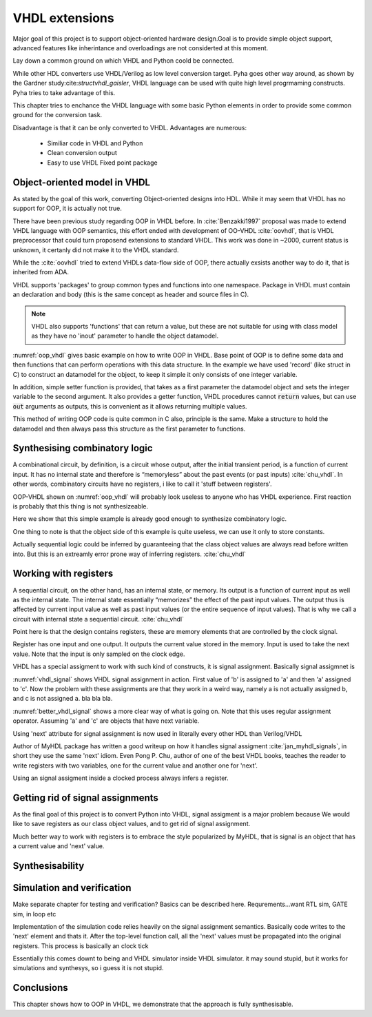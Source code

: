 VHDL extensions
===============

Major goal of this project is to support object-oriented hardware design.Goal is to provide simple object support, advanced features like inherintance and overloadings are not considerted
at this moment.

Lay down a common ground on which VHDL and Python coold be connected.

While other HDL converters use VHDL/Verilog as low level conversion target.
Pyha goes other way around, as shown by the Gardner study:cite:`structvhdl_gaisler`, VHDL language can be used
with quite high level progrmaming constructs. Pyha tries to take advantage of this.

This chapter tries to enchance the VHDL language with some basic Python elements in order
to provide some common ground for the conversion task.

Disadvantage is that it can be only converted to VHDL. Advantages are numerous:

    - Similiar code in VHDL and Python
    - Clean conversion output
    - Easy to use VHDL Fixed point package


Object-oriented model in VHDL
-----------------------------

.. todo:: How to define OOP? No subclassing atm..

As stated by the goal of this work, converting Object-oriented designs into HDL.
While it may seem that VHDL has no support for OOP, it is actually not true.

There have been previous study regarding OOP in VHDL before. In :cite:`Benzakki1997` proposal was
made to extend VHDL language with OOP semantics, this effort ended with development of
OO-VHDL :cite:`oovhdl`, that is VHDL preprocessor that could turn proposend extensions to standard
VHDL. This work was done in ~2000, current status is unknown, it certanly did not make it to the
VHDL standard.

While the :cite:`oovhdl` tried to extend VHDLs data-flow side of OOP, there actually exsists another
way to do it, that is inherited from ADA.

VHDL supports 'packages' to group common types and functions into one namespace. Package in VHDL
must contain an declaration and body (this is the same concept as header and source files in C).



.. code-block:: vhdl
   :caption: OOP in VHDL
   :name: oop_vhdl

   package ExamplePackage is

        type self_t is record
            var: integer;
        end record;

        procedure set_var(self:inout self_t; new_var: integer);
        procedure get_var(self:inout self_t; ret_0:out integer);
    end package;

    package body ExamplePackage is

        procedure set_var(self:inout self_t; new_var: integer) is
        begin
            self.var := new_var;
        end procedure;

        procedure get_var(self:inout self_t; ret_0:out integer) is
        begin
            ret_0 := self.var
        end procedure;

    end package body;

.. note::

    VHDL also supports 'functions' that can return a value, but these are not suitable for
    using with class model as they have no 'inout' parameter to handle the object datamodel.

:numref:`oop_vhdl` gives basic example on how to write OOP in VHDL. Base point of OOP is to define
some data and then functions that can perform operations with this data structure. In the example
we have used 'record' (like struct in C) to construct an datamodel for the object, to keep it simple
it only consists of one integer variable.

In addition, simple setter function is provided, that takes as a first parameter the datamodel
object and sets the integer variable to the second argument. It also provides a getter function,
VHDL procedures cannot :code:`return` values, but can use :code:`out` arguments as outputs, this
is convenient as it allows returning multiple values.

This method of writing OOP code is quite common in C also, principle is the same. Make a structure
to hold the datamodel and then always pass this structure as the first parameter to functions.


Synthesising combinatory logic
------------------------------

A combinational circuit, by definition, is a circuit whose output, after the initial transient
period, is a function of current input. It has no internal state and therefore is “memoryless”
about the past events (or past inputs) :cite:`chu_vhdl`. In other words, combinatory circuits have
no registers, i like to call it 'stuff between registers'.

OOP-VHDL shown on :numref:`oop_vhdl` will probably look useless to anyone who has VHDL experience.
First reaction is probably that this thing is not synthesizeable.

Here we show that this simple example is already good enough to synthesize combinatory logic.

.. todo:: Example of synthesisying some combinatory stuff

One thing to note is that the object side of this example is quite useless, we can use it only
to store constants.

Actually sequential logic could be inferred by guaranteeing that the class object values are
always read before written into. But this is an extreamly error prone way of inferring registers.
:cite:`chu_vhdl`


Working with registers
----------------------

A sequential circuit, on the other hand, has an internal
state, or memory. Its output is a function of current input as well as the internal state. The
internal state essentially “memorizes” the effect of the past input values. The output thus is
affected by current input value as well as past input values (or the entire sequence of input
values). That is why we call a circuit with internal state a sequential circuit.
:cite:`chu_vhdl`

.. todo:: dff image?

Point here is that the design contains registers, these are memory elements that are controlled
by the clock signal.

Register has one input and one output. It outputs the current value stored in the memory. Input is
used to take the next value. Note that the input is only sampled on the clock edge.

VHDL has a special assigment to work with such kind of constructs, it is signal assignment.
Basically signal assigmnet is


.. code-block:: vhdl
    :caption: VHDL signal assignment
    :name: vhdl_signal

    a <= b;
    c <= a;

:numref:`vhdl_signal` shows VHDL signal assignment in action. First value of 'b' is assigned to 'a' and then
'a' assigned to 'c'. Now the problem with these assignments are that they work in a weird way, namely a is not actually
assigned b, and c is not assigned a. bla bla bla.


.. code-block:: vhdl
    :caption: Better VHDL signal assignment
    :name: better_vhdl_signal

    a.next := b;
    c.next := a;


:numref:`better_vhdl_signal` shows a more clear way of what is going on. Note that this uses regular assignment operator.
Assuming 'a' and 'c' are objects that have next variable.

Using 'next' attribute for signal assignment is now used in literally every other HDL than Verilog/VHDL

Author of MyHDL package has written a good writeup on how it handles signal assigment :cite:`jan_myhdl_signals`, in short
they use the same 'next' idiom. Even Pong P. Chu, author of one of the best VHDL books, teaches the
reader to write registers with two variables, one for the current value and another one for 'next'.


Using an signal assigment inside a clocked process always infers a register.


Getting rid of signal assignments
---------------------------------

As the final goal of this project is to convert Python into VHDL, signal assigment is a major problem
because
We would like to save registers as our class object values, and to get rid of signal assignment.

Much better way to work with registers is to embrace the style popularized by MyHDL, that is signal
is an object that has a current value and 'next' value.


Synthesisability
----------------



Simulation and verification
---------------------------
Make separate chapter for testing and verification? Basics can be described here.
Requrements...want RTL sim, GATE sim, in loop etc

Implementation of the simulation code relies heavily on the signal assignment semantics.
Basically code writes to the 'next' element and thats it. After the top-level function call,
all the 'next' values must be propagated into the original registers. This process is basically an
clock tick

Essentially this comes downt to being and VHDL simulator inside VHDL simulator. it may sound stupid, but it works for
simulations and synthesys, so i guess it is not stupid.


Conclusions
-----------

This chapter shows how to OOP in VHDL, we demonstrate that the approach is fully synthesisable.